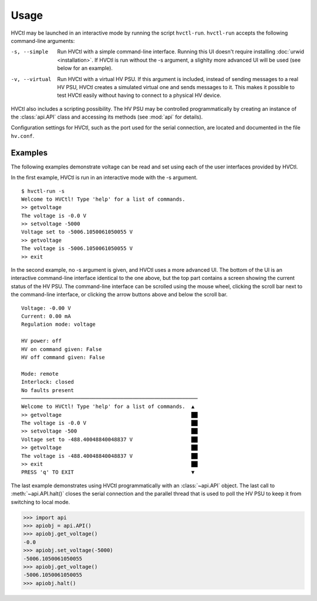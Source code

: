 Usage
=====

HVCtl may be launched in an interactive mode by running the script ``hvctl-run``. 
``hvctl-run`` accepts the following command-line arguments:

-s, --simple	Run HVCtl with a simple command-line interface. 
				Running this UI doesn't require installing :doc:`urwid <installation>`.
				If HVCtl is run without the -s argument, a slighlty more advanced UI will be used (see below for  an example).
-v, --virtual 	Run HVCtl with a virtual HV PSU. 
				If this argument is included, instead of sending messages to a real HV PSU, HVCtl creates a simulated virtual one and sends messages to it. 
				This makes it possible to test HVCtl easily without having to connect to a physical HV device.

HVCtl also includes a scripting possibility. The HV PSU may be controlled programmatically by creating an instance of the :class:`api.API` class and accessing its methods (see :mod:`api` for details).

Configuration settings for HVCtl, such as the port used for the serial connection, are located and documented in the file ``hv.conf``.

Examples
--------

The following examples demonstrate voltage can be read and set using each of the user interfaces provided by HVCtl.

In the first example, HVCtl is run in an interactive mode with the -s argument.

::

	$ hvctl-run -s
	Welcome to HVCtl! Type 'help' for a list of commands.
	>> getvoltage
	The voltage is -0.0 V
	>> setvoltage -5000        
	Voltage set to -5006.1050061050055 V
	>> getvoltage
	The voltage is -5006.1050061050055 V
	>> exit

In the second example, no -s argument is given, and HVCtl uses a more advanced UI. The bottom of the UI is an interactive command-line interface identical to the one above, but the top part contains a screen showing the current status of the HV PSU. The command-line interface can be scrolled using the mouse wheel, clicking the scroll bar next to the command-line interface, or clicking the arrow buttons above and below the scroll bar.

::

	Voltage: -0.00 V
	Current: 0.00 mA
	Regulation mode: voltage

	HV power: off
	HV on command given: False
	HV off command given: False

	Mode: remote
	Interlock: closed
	No faults present
	─────────────────────────────────────────────────────────
	Welcome to HVCtl! Type 'help' for a list of commands.  ▲
	>> getvoltage                                          ██
	The voltage is -0.0 V                                  ██
	>> setvoltage -500                                     ██
	Voltage set to -488.40048840048837 V                   ██
	>> getvoltage                                          ██
	The voltage is -488.40048840048837 V                   ██
	>> exit                                                ██
	PRESS 'q' TO EXIT                                      ▼

The last example demonstrates using HVCtl programmatically with an :class:`~api.API` object. The last call to :meth:`~api.API.halt()` closes the serial connection and the parallel thread that is used to poll the HV PSU to keep it from switching to local mode.

>>> import api
>>> apiobj = api.API()
>>> apiobj.get_voltage()
-0.0
>>> apiobj.set_voltage(-5000)
-5006.1050061050055
>>> apiobj.get_voltage()
-5006.1050061050055
>>> apiobj.halt()
